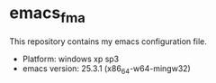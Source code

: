 * emacs_fma
This repository contains my emacs configuration file.
- Platform: windows xp sp3
- emacs version:  25.3.1 (x86_64-w64-mingw32)
